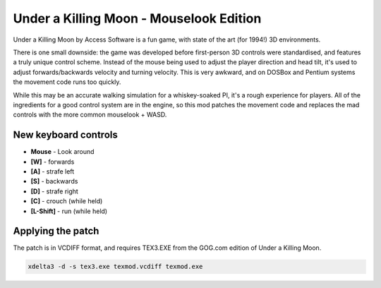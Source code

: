 Under a Killing Moon - Mouselook Edition
========================================

Under a Killing Moon by Access Software is a fun game, with state of the art (for 1994!) 3D environments.

There is one small downside: the game was developed before first-person 3D controls were standardised, and features a truly unique control scheme. Instead of the mouse being used to adjust the player direction and head tilt, it's used to adjust forwards/backwards velocity and turning velocity. This is very awkward, and on DOSBox and Pentium systems the movement code runs too quickly.

While this may be an accurate walking simulation for a whiskey-soaked PI, it's a rough experience for players. All of the ingredients for a good control system are in the engine, so this mod patches the movement code and replaces the mad controls with the more common mouselook + WASD.

New keyboard controls 
---------------------
- **Mouse** - Look around
- **[W]** - forwards
- **[A]** - strafe left
- **[S]** - backwards
- **[D]** - strafe right
- **[C]** - crouch (while held)
- **[L-Shift]** - run (while held)

Applying the patch
------------------

The patch is in VCDIFF format, and requires TEX3.EXE from the GOG.com edition of Under a Killing Moon.

.. code:: bash

   xdelta3 -d -s tex3.exe texmod.vcdiff texmod.exe


